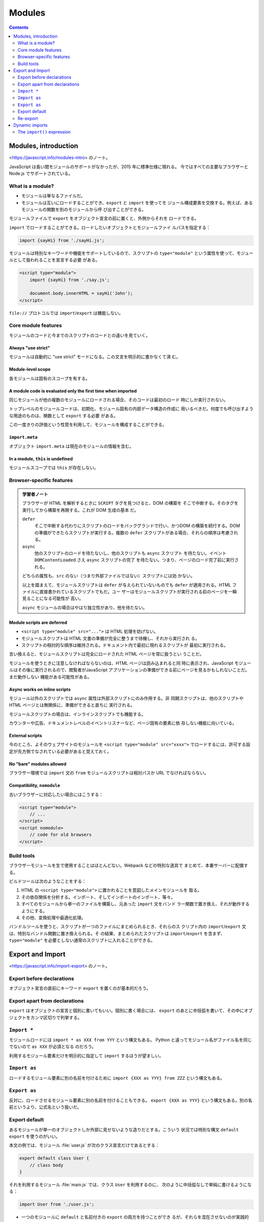 ======================================================================
Modules
======================================================================

.. contents::
   :depth: 2

Modules, introduction
======================================================================

<https://javascript.info/modules-intro> のノート。

JavaScript は長い間モジュールのサポートがなかったが、2015 年に標準仕様に現れる。
今ではすべての主要なブラウザーと Node.js でサポートされている。

What is a module?
----------------------------------------------------------------------

* モジュールは単なるファイルだ。
* モジュールは互いにロードすることができ、``export`` と ``import`` を使ってモ
  ジュール構成要素を交換する。例えば、あるモジュールの関数を別のモジュールから呼
  び出すことができる。

モジュールファイルで ``export`` をオブジェクト宣言の前に置くと、外側からそれを
ロードできる。

``import`` でロードすることができる。ロードしたいオブジェクトとモジュールファイ
ルパスを指定する：

.. code:: javascript

   import {sayHi} from './sayHi.js';

モジュールは特別なキーワードや機能をサポートしているので、スクリプトの
``type="module"`` という属性を使って、モジュールとして扱われることを宣言する必要
がある。

.. code:: html

   <script type="module">
       import {sayHi} from './say.js';

       document.body.innerHTML = sayHi('John');
   </script>

``file://`` プロトコルでは ``import``/``export`` は機能しない。

Core module features
----------------------------------------------------------------------

モジュールのコードと今までのスクリプトのコードとの違いを見ていく。

Always "use strict"
~~~~~~~~~~~~~~~~~~~~~~~~~~~~~~~~~~~~~~~~~~~~~~~~~~~~~~~~~~~~~~~~~~~~~~

モジュールは自動的に "use strict" モードになる。この文言を明示的に書かなくて済
む。

Module-level scope
~~~~~~~~~~~~~~~~~~~~~~~~~~~~~~~~~~~~~~~~~~~~~~~~~~~~~~~~~~~~~~~~~~~~~~

各モジュールは固有のスコープを有する。

A module code is evaluated only the first time when imported
~~~~~~~~~~~~~~~~~~~~~~~~~~~~~~~~~~~~~~~~~~~~~~~~~~~~~~~~~~~~~~~~~~~~~~

同じモジュールが他の複数のモジュールにロードされる場合、そのコードは最初のロード
時にしか実行されない。

トップレベルのモジュールコードは、初期化、モジュール固有の内部データ構造の作成に
用いるべきだ。何度でも呼び出すような用途のものは、関数として ``export`` する必要
がある。

この一度きりの評価という性質を利用して、モジュールを構成することができる。

``import.meta``
~~~~~~~~~~~~~~~~~~~~~~~~~~~~~~~~~~~~~~~~~~~~~~~~~~~~~~~~~~~~~~~~~~~~~~

オブジェクト ``import.meta`` は現在のモジュールの情報を含む。

In a module, ``this`` is undefined
~~~~~~~~~~~~~~~~~~~~~~~~~~~~~~~~~~~~~~~~~~~~~~~~~~~~~~~~~~~~~~~~~~~~~~

モジュールスコープでは ``this`` が存在しない。

Browser-specific features
----------------------------------------------------------------------

.. admonition:: 学習者ノート

   ブラウザーが HTML を解析するときに ``SCRIPT`` タグを見つけると、DOM の構築を
   そこで中断する。そのタグを実行してから構築を再開する。これが DOM 生成の基本
   だ。

   ``defer``
       そこで中断する代わりにスクリプトのロードをバックグランドで行い、かつDOM
       の構築を続行する。DOM の準備ができたらスクリプトが実行する。複数の
       ``defer`` スクリプトがある場合、それらの順序は考慮される。
   ``async``
       他のスクリプトのロードを待たないし、他のスクリプトも ``async`` スクリプト
       を待たない。イベント ``DOMContentLoaded`` さえ ``async`` スクリプトの完了
       を待たない。つまり、ページのロード完了前に実行される。

   どちらの属性も、``src`` のない（つまり外部ファイルではない）スクリプトには効
   かない。

   以上を踏まえて、モジュールスクリプトは ``defer`` が与えられていないものでも
   ``defer`` が適用される。HTML ファイルに直接書かれているスクリプトでもだ。ユー
   ザーはモジュールスクリプトが実行される前のページを一瞬見ることになる可能性が
   高い。

   ``async`` モジュールの場合はやはり独立性があり、他を待たない。

Module scripts are deferred
~~~~~~~~~~~~~~~~~~~~~~~~~~~~~~~~~~~~~~~~~~~~~~~~~~~~~~~~~~~~~~~~~~~~~~

* ``<script type="module" src="...">`` は HTML 処理を妨げない。
* モジュールスクリプトは HTML 文書の準備が完全に整うまで待機し、それから実行され
  る。
* スクリプトの相対的な順序は維持される。ドキュメント内で最初に現れるスクリプトが
  最初に実行される。

言い換えると、モジュールスクリプトは完全にロードされた HTML ページを常に扱うとい
うことだ。

モジュールを使うときに注意しなければならないのは、HTML ページは読み込まれると同
時に表示され、JavaScript モジュールはその後に実行されるので、閲覧者がJavaScript
アプリケーションの準備ができる前にページを見るかもしれないことだ。まだ動作しない
機能がある可能性がある。

Async works on inline scripts
~~~~~~~~~~~~~~~~~~~~~~~~~~~~~~~~~~~~~~~~~~~~~~~~~~~~~~~~~~~~~~~~~~~~~~

モジュール以外のスクリプトでは ``async`` 属性は外部スクリプトにのみ作用する。非
同期スクリプトは、他のスクリプトや HTML ページとは無関係に、準備ができると直ちに
実行される。

モジュールスクリプトの場合は、インラインスクリプトでも機能する。

カウンターや広告、ドキュメントレベルのイベントリスナーなど、ページ固有の要素に依
存しない機能に向いている。

External scripts
~~~~~~~~~~~~~~~~~~~~~~~~~~~~~~~~~~~~~~~~~~~~~~~~~~~~~~~~~~~~~~~~~~~~~~

今のところ、よそのウェブサイトのモジュールを ``<script type="module" src="xxxx">``
でロードするには、許可する設定が先方側でなされている必要があると覚えておく。

No "bare" modules allowed
~~~~~~~~~~~~~~~~~~~~~~~~~~~~~~~~~~~~~~~~~~~~~~~~~~~~~~~~~~~~~~~~~~~~~~

ブラウザー環境では ``import`` 文の ``from`` モジュールスクリプトは相対パスか URL
でなければならない。

Compatibility, ``nomodule``
~~~~~~~~~~~~~~~~~~~~~~~~~~~~~~~~~~~~~~~~~~~~~~~~~~~~~~~~~~~~~~~~~~~~~~

古いブラウザーに対応したい場合にはこうする：

.. code:: html

   <script type="module">
       // ...
   </script>
   <script nomodule>
       // code for old browsers
   </script>

Build tools
----------------------------------------------------------------------

ブラウザーモジュールを生で使用することはほとんどない。Webpack などの特別な道具で
まとめて、本番サーバーに配備する。

ビルドツールは次のようなことをする：

1. HTML の ``<script type="module">`` に置かれることを意図したメインモジュールを
   取る。
2. その依存関係を分析する。インポート、そしてインポートのインポート、等々。
3. すべてのモジュールから単一のファイルを構築し、元あった ``import`` 文をバンド
   ラー関数で置き換え、それが動作するようにする。
4. その他、変換処理や最適化処理。

バンドルツールを使うと、スクリプトが一つのファイルにまとめられるとき、それらのス
クリプト内の ``import``/``export`` 文は、特別なバンドル関数に置き換えられる。そ
の結果、まとめられたスクリプトは ``import``/``export`` を含まず、
``type="module"`` を必要としない通常のスクリプトに入れることができる。

Export and Import
======================================================================

<https://javascript.info/import-export> のノート。

Export before declarations
----------------------------------------------------------------------

オブジェクト宣言の直前にキーワード ``export`` を置くのが基本的だろう。

Export apart from declarations
----------------------------------------------------------------------

``export`` はオブジェクトの宣言と個別に書いてもいい。個別に書く場合には、
``export`` のあとに中括弧を書いて、その中にオブジェクトをカンマ区切りで列挙する。

``Import *``
----------------------------------------------------------------------

モジュールロードには ``import * as XXX from YYY`` という構文もある。
Python と違ってモジュール名がファイル名を同じでないので ``as XXX`` が必須となる
のだろう。

利用するモジュール要素だけを明示的に指定して ``import`` するほうが望ましい。

``Import as``
----------------------------------------------------------------------

ロードするモジュール要素に別の名前を付けるために ``import {XXX as YYY} from ZZZ``
という構文もある。

``Export as``
----------------------------------------------------------------------

反対に、ロードさせるモジュール要素に別の名前を付けることもできる。
``export {XXX as YYY}`` という構文もある。別の名前というより、公式名という扱いだ。

Export default
----------------------------------------------------------------------

あるモジュールが単一のオブジェクトしか外部に見せないような造りだとする。こういう
状況では特別な構文 ``default export`` を使うのがいい。

本文の例では、モジュール :file:`user.js` が次のクラス宣言だけであるとする：

.. code:: javascript

   export default class User {
       // class body
   }

それを利用するモジュール :file:`main.js` では、クラス ``User`` を利用するのに、
次のように中括弧なしで単純に書けるようになる：

.. code:: javascript

   import User from './user.js';

* 一つのモジュールに ``default`` と名前付きの ``export`` の両方を持つことができ
  るが、それらを混在させないのが実践的だ。
* ``default export`` はファイルにつき一つまでなので、そのモジュール要素には名前
  がないかもしれない。

The ``default`` name
~~~~~~~~~~~~~~~~~~~~~~~~~~~~~~~~~~~~~~~~~~~~~~~~~~~~~~~~~~~~~~~~~~~~~~

* ``export {XXX as default};`` で、宣言と ``export`` を個別にする場合の
  ``default export`` オブジェクトを指定する。
* ``import {default as XXX} from YYY;`` はモジュールスクリプト ``YYY`` の
  ``default export`` オブジェクトに別名 ``XXX`` で参照する。
* ``import * as XXX from YYY;`` 形式でロードするときの ``YYY`` の
  ``default export`` オブジェクトを ``XXX.default`` で参照できる。

A word against default exports
~~~~~~~~~~~~~~~~~~~~~~~~~~~~~~~~~~~~~~~~~~~~~~~~~~~~~~~~~~~~~~~~~~~~~~

好きに名前を付けられると混乱するので、モジュールスクリプトの名前に対応したものに
するのが普通だ。

.. code:: javascript

   import User from './user.js';
   import LoginForm from './loginForm.js';
   import func from '/path/to/func.js';

Re-export
----------------------------------------------------------------------

あるモジュールから ``import`` したものを、別の名前に付け替えて ``export`` する構
文がある。名前付き ``export`` と ``default export`` のどちらの形式も選べる：

.. code:: javascript

   export {XXX} from YYY;

   export {default as XXX} from YYY;

* この構文はパッケージを編成するときに応用されるものらしい。
* この特殊な ``export`` をしたモジュール自身は、この ``XXX`` をこの名前で参照で
  きない。

Re-exporting the default export
~~~~~~~~~~~~~~~~~~~~~~~~~~~~~~~~~~~~~~~~~~~~~~~~~~~~~~~~~~~~~~~~~~~~~~

``default export`` 要素を ``export`` し直すのには、変な手続きが要る。今、モ
ジュールスクリプト ``YYY`` で ``default export`` されたオブジェクト ``XXX``があ
るとする。``XXX`` を ``export`` し直すには、次の二行を書く：

.. code:: javascript

   export * from YYY;
   export {default} from YYY;

Dynamic imports
======================================================================

<https://javascript.info/modules-dynamic-imports> のノート。

これまでの ``import`` は静的であると言う。モジュールパスは実行時評価されるような
文字列であってはならない。

さらに、``import`` 文を ``if`` ブロックで囲んで、条件付きでロードするというよう
なことも許されない。

* ``import`` を非同期関数呼び出しのように使うと動的インポート。
* この方法はモジュールではないスクリプトに対しても適用できる。

The ``import()`` expression
----------------------------------------------------------------------

式 ``import(module)`` はモジュールをロードし、そのすべての ``export`` を含むモ
ジュールオブジェクトに resolve される ``Promise`` を返す。この方式の ``import``
はコード内の任意の場所から、動的に呼び出すことができる。

* モジュールでないスクリプトでも、この呼び出しができる。
* ``import()`` は ``super()`` と似ていて、関数呼び出しではない。``import`` を変
  数にコピーしたり、``call``/``apply`` を使ったりすることはできない。

